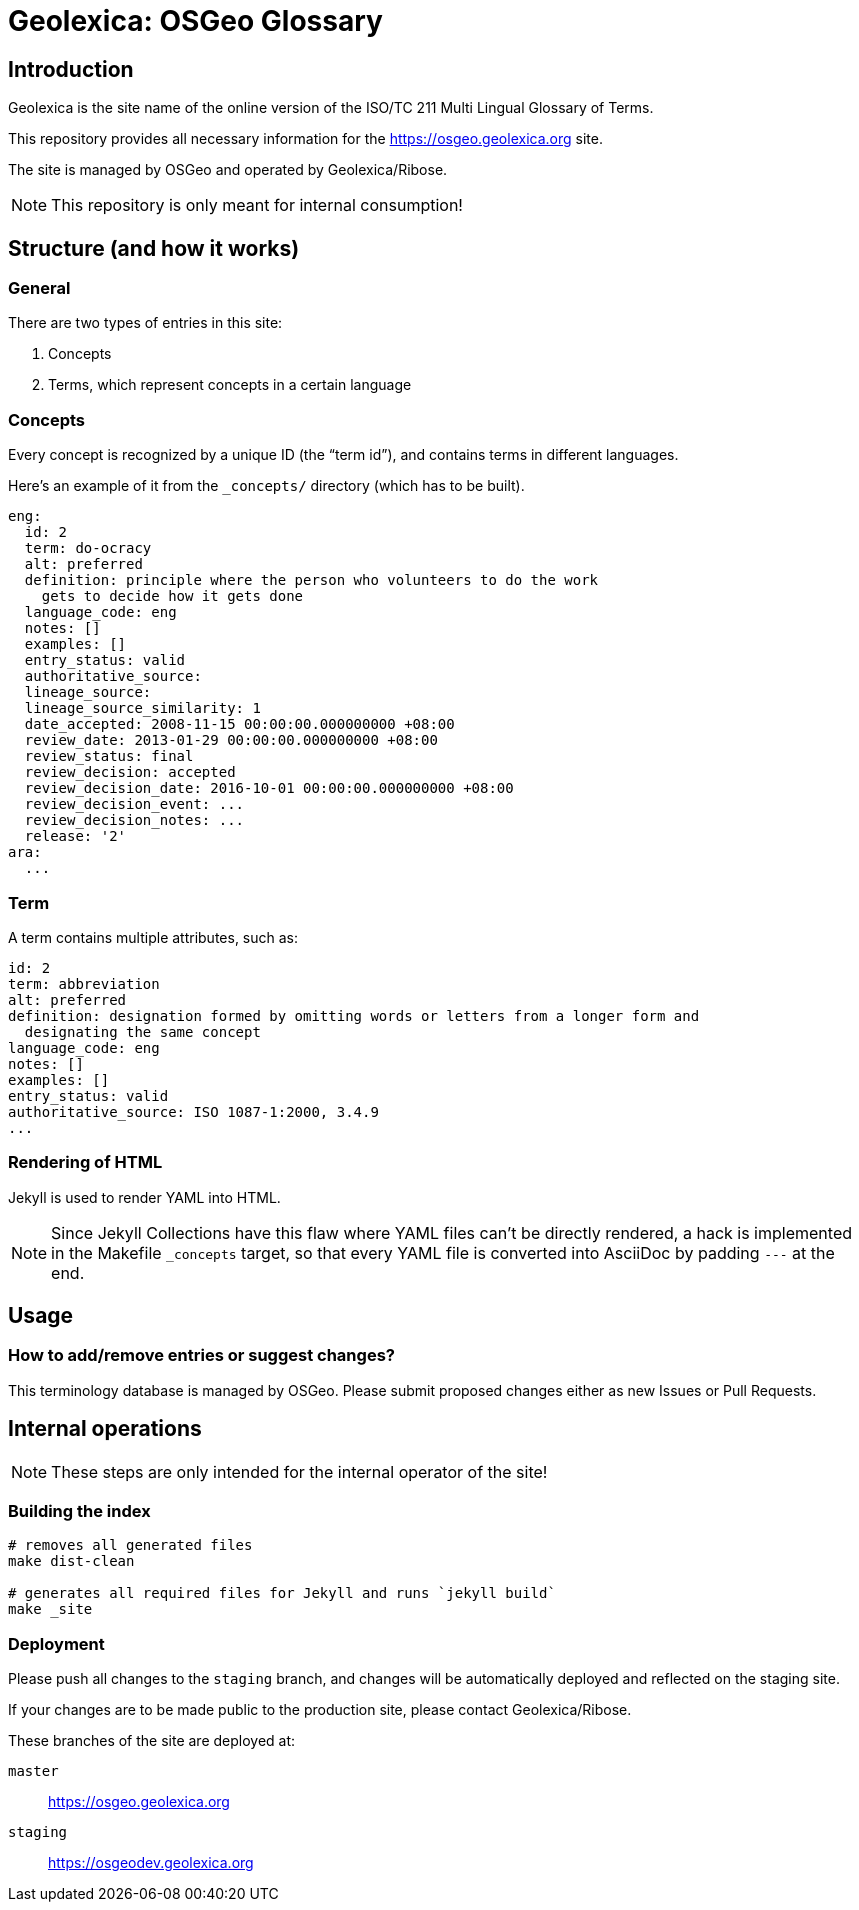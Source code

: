 = Geolexica: OSGeo Glossary

//image:https://travis-ci.com/geolexica/osgeo.geolexica.org.svg?branch=master[
//	Build Status, link="https://travis-ci.com/geolexica/osgeo.geolexica.org"]

== Introduction

Geolexica is the site name of the online version of the ISO/TC 211 Multi Lingual Glossary of Terms.

This repository provides all necessary information for the
https://osgeo.geolexica.org site.

The site is managed by OSGeo and operated by Geolexica/Ribose.

NOTE: This repository is only meant for internal consumption!


== Structure (and how it works)

=== General

There are two types of entries in this site:

. Concepts

. Terms, which represent concepts in a certain language


=== Concepts

Every concept is recognized by a unique ID (the "`term id`"), and contains terms
in different languages.

Here's an example of it from the `_concepts/` directory (which has to be built).

[source,yaml]
----
eng:
  id: 2
  term: do-ocracy
  alt: preferred
  definition: principle where the person who volunteers to do the work
    gets to decide how it gets done
  language_code: eng
  notes: []
  examples: []
  entry_status: valid
  authoritative_source:
  lineage_source:
  lineage_source_similarity: 1
  date_accepted: 2008-11-15 00:00:00.000000000 +08:00
  review_date: 2013-01-29 00:00:00.000000000 +08:00
  review_status: final
  review_decision: accepted
  review_decision_date: 2016-10-01 00:00:00.000000000 +08:00
  review_decision_event: ...
  review_decision_notes: ...
  release: '2'
ara:
  ...
----


=== Term

A term contains multiple attributes, such as:

[source,yaml]
----
id: 2
term: abbreviation
alt: preferred
definition: designation formed by omitting words or letters from a longer form and
  designating the same concept
language_code: eng
notes: []
examples: []
entry_status: valid
authoritative_source: ISO 1087-1:2000, 3.4.9
...
----


=== Rendering of HTML


Jekyll is used to render YAML into HTML.

NOTE: Since Jekyll Collections have this flaw where YAML files can't be directly
rendered, a hack is implemented in the Makefile `_concepts` target,
so that every YAML file is converted into AsciiDoc by padding `---` at the end.


== Usage


=== How to add/remove entries or suggest changes?

This terminology database is managed by OSGeo.
Please submit proposed changes either as new Issues or Pull Requests.


== Internal operations

NOTE: These steps are only intended for the internal operator of the site!

=== Building the index

[source,sh]
----
# removes all generated files
make dist-clean

# generates all required files for Jekyll and runs `jekyll build`
make _site
----


=== Deployment

Please push all changes to the `staging` branch, and changes will be automatically deployed and reflected on the staging site.

If your changes are to be made public to the production site, please contact Geolexica/Ribose.

These branches of the site are deployed at:

`master`:: https://osgeo.geolexica.org
`staging`:: https://osgeodev.geolexica.org

